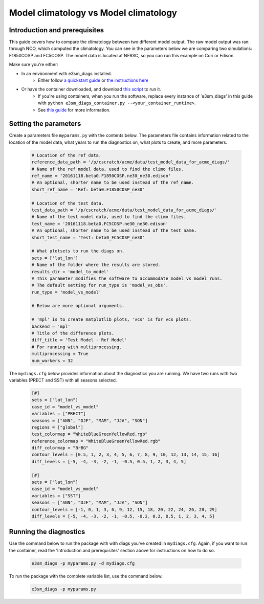 Model climatology vs Model climatology
--------------------------------------

Introduction and prerequisites
^^^^^^^^^^^^^^^^^^^^^^^^^^^^^^

This guide covers how to compare the climatology between two different model output.
The raw model output was ran through NCO, which computed the climatology.
You can see in the parameters below we are comparing two simulations: F1850COSP and FC5COSP.
The model data is located at NERSC, so you can run this example on Cori or Edison.

Make sure you're either:

* In an environment with e3sm_diags installed.
   * Either follow `a quickstart guide <https://e3sm-project.github.io/acme_diags/docs/html/quickguides/index.html>`__
     or `the instructions here <https://e3sm-project.github.io/acme_diags/docs/html/install.html>`__
* Or have the container downloaded, and download `this script <https://raw.githubusercontent.com/E3SM-Project/acme_diags/master/acme_diags/container/e3sm_diags_container.py>`__ to run it.
   * If you're using containers, when you run the software, replace every instance of
     'e3sm_diags' in this guide with ``python e3sm_diags_container.py --<your_container_runtime>``.
   * See `this guide <../quickguides/quick-guide-cori.html>`__ for more information.

Setting the parameters
^^^^^^^^^^^^^^^^^^^^^^

Create a parameters file ``myparams.py`` with the contents below. 
The parameters file contains information related to the location 
of the model data, what years to run the diagnostics 
on, what plots to create, and more parameters.

    .. code:: python

        # Location of the ref data.
        reference_data_path = '/p/cscratch/acme/data/test_model_data_for_acme_diags/'
        # Name of the ref model data, used to find the climo files.
        ref_name = '20161118.beta0.F1850COSP.ne30_ne30.edison'
        # An optional, shorter name to be used instead of the ref_name.
        short_ref_name = 'Ref: beta0.F1850COSP_ne30'

        # Location of the test data.
        test_data_path = '/p/cscratch/acme/data/test_model_data_for_acme_diags/'
        # Name of the test model data, used to find the climo files.
        test_name = '20161118.beta0.FC5COSP.ne30_ne30.edison'
        # An optional, shorter name to be used instead of the test_name.
        short_test_name = 'Test: beta0_FC5COSP_ne30'

        # What plotsets to run the diags on.
        sets = ['lat_lon']
        # Name of the folder where the results are stored.
        results_dir = 'model_to_model'
        # This parameter modifies the software to accommodate model vs model runs.
        # The default setting for run_type is 'model_vs_obs'.
        run_type = 'model_vs_model' 

        # Below are more optional arguments.

        # 'mpl' is to create matplotlib plots, 'vcs' is for vcs plots.
        backend = 'mpl'
        # Title of the difference plots.
        diff_title = 'Test Model - Ref Model'
        # For running with multiprocessing.
        multiprocessing = True
        num_workers = 32

The ``mydiags.cfg`` below provides information about the diagnostics you are running.
We have two runs with two variables (PRECT and SST) with all seasons selected.

    .. code:: ini

        [#]
        sets = ["lat_lon"]
        case_id = "model_vs_model"
        variables = ["PRECT"]
        seasons = ["ANN", "DJF", "MAM", "JJA", "SON"]
        regions = ["global"]
        test_colormap = "WhiteBlueGreenYellowRed.rgb"
        reference_colormap = "WhiteBlueGreenYellowRed.rgb"
        diff_colormap = "BrBG"
        contour_levels = [0.5, 1, 2, 3, 4, 5, 6, 7, 8, 9, 10, 12, 13, 14, 15, 16]
        diff_levels = [-5, -4, -3, -2, -1, -0.5, 0.5, 1, 2, 3, 4, 5]

        [#]
        sets = ["lat_lon"]
        case_id = "model_vs_model"
        variables = ["SST"]
        seasons = ["ANN", "DJF", "MAM", "JJA", "SON"]
        contour_levels = [-1, 0, 1, 3, 6, 9, 12, 15, 18, 20, 22, 24, 26, 28, 29]
        diff_levels = [-5, -4, -3, -2, -1, -0.5, -0.2, 0.2, 0.5, 1, 2, 3, 4, 5]



Running the diagnostics
^^^^^^^^^^^^^^^^^^^^^^^

Use the command below to run the package with with diags you've created in ``mydiags.cfg``.
Again, if you want to run the container, read the 'Introduction and prerequisites'
section above for instructions on how to do so.

    .. code::

        e3sm_diags -p myparams.py -d mydiags.cfg


To run the package with the complete variable list, use the command below.

    .. code::

        e3sm_diags -p myparams.py
